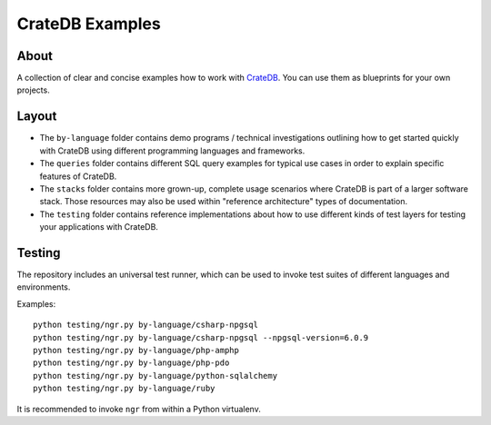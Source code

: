 ################
CrateDB Examples
################


*****
About
*****

A collection of clear and concise examples how to work with `CrateDB`_.
You can use them as blueprints for your own projects.


******
Layout
******

- The ``by-language`` folder contains demo programs / technical investigations
  outlining how to get started quickly with CrateDB using different programming
  languages and frameworks.

- The ``queries`` folder contains different SQL query examples for typical use
  cases in order to explain specific features of CrateDB.

- The ``stacks`` folder contains more grown-up, complete usage scenarios where
  CrateDB is part of a larger software stack. Those resources may also be used
  within "reference architecture" types of documentation.

- The ``testing`` folder contains reference implementations about how to use
  different kinds of test layers for testing your applications with CrateDB.


*******
Testing
*******

The repository includes an universal test runner, which can be used to invoke
test suites of different languages and environments.

Examples::

    python testing/ngr.py by-language/csharp-npgsql
    python testing/ngr.py by-language/csharp-npgsql --npgsql-version=6.0.9
    python testing/ngr.py by-language/php-amphp
    python testing/ngr.py by-language/php-pdo
    python testing/ngr.py by-language/python-sqlalchemy
    python testing/ngr.py by-language/ruby

It is recommended to invoke ``ngr`` from within a Python virtualenv.

.. _CrateDB: https://github.com/crate/crate
